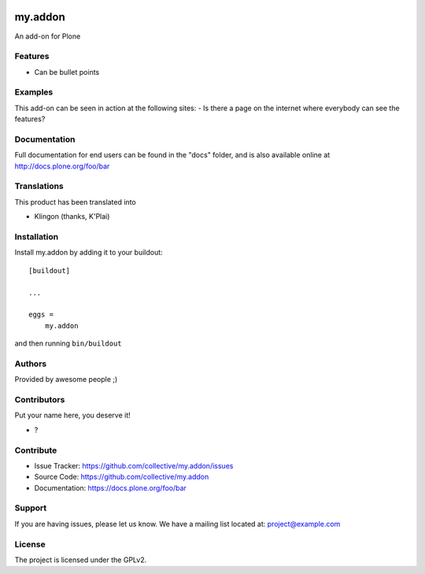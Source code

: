 .. This README is meant for consumption by humans and PyPI. PyPI can render rst files so please do not use Sphinx features.
   If you want to learn more about writing documentation, please check out: http://docs.plone.org/about/documentation_styleguide.html
   This text does not appear on PyPI or github. It is a comment.

.. image:: https://github.com/collective/my.addon/actions/workflows/meta.yml/badge.svg
    :target: https://github.com/collective/my.addon/actions/workflows/meta.yml

.. image:: https://coveralls.io/repos/github/1letter/my.addon/badge.svg?branch=main
    :target: https://coveralls.io/github/1letter/my.addon?branch=main

.. image:: https://img.shields.io/pypi/v/my.addon.svg
    :target: https://pypi.python.org/pypi/my.addon/
    :alt: Latest Version

.. image:: https://img.shields.io/pypi/status/my.addon.svg
    :target: https://pypi.python.org/pypi/my.addon
    :alt: Egg Status

.. image:: https://img.shields.io/pypi/pyversions/my.addon.svg?style=plastic   :alt: Supported - Python Versions

.. image:: https://img.shields.io/pypi/l/my.addon.svg
    :target: https://pypi.python.org/pypi/my.addon/
    :alt: License


========
my.addon
========

An add-on for Plone

Features
--------

- Can be bullet points


Examples
--------

This add-on can be seen in action at the following sites:
- Is there a page on the internet where everybody can see the features?


Documentation
-------------

Full documentation for end users can be found in the "docs" folder, and is also available online at http://docs.plone.org/foo/bar


Translations
------------

This product has been translated into

- Klingon (thanks, K'Plai)


Installation
------------

Install my.addon by adding it to your buildout::

    [buildout]

    ...

    eggs =
        my.addon


and then running ``bin/buildout``


Authors
-------

Provided by awesome people ;)


Contributors
------------

Put your name here, you deserve it!

- ?


Contribute
----------

- Issue Tracker: https://github.com/collective/my.addon/issues
- Source Code: https://github.com/collective/my.addon
- Documentation: https://docs.plone.org/foo/bar


Support
-------

If you are having issues, please let us know.
We have a mailing list located at: project@example.com


License
-------

The project is licensed under the GPLv2.

